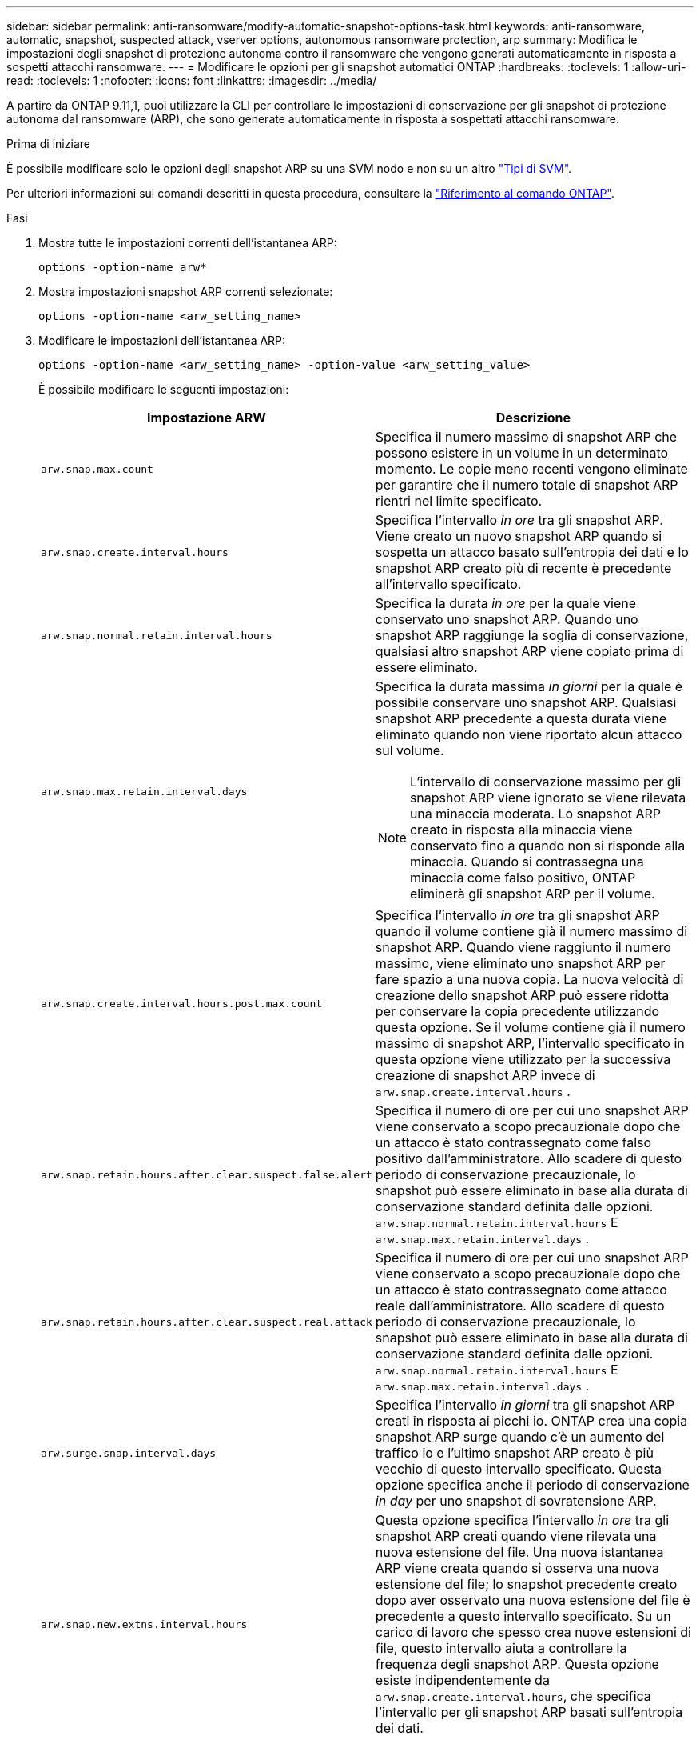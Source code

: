 ---
sidebar: sidebar 
permalink: anti-ransomware/modify-automatic-snapshot-options-task.html 
keywords: anti-ransomware, automatic, snapshot, suspected attack, vserver options, autonomous ransomware protection, arp 
summary: Modifica le impostazioni degli snapshot di protezione autonoma contro il ransomware che vengono generati automaticamente in risposta a sospetti attacchi ransomware. 
---
= Modificare le opzioni per gli snapshot automatici ONTAP
:hardbreaks:
:toclevels: 1
:allow-uri-read: 
:toclevels: 1
:nofooter: 
:icons: font
:linkattrs: 
:imagesdir: ../media/


[role="lead"]
A partire da ONTAP 9.11,1, puoi utilizzare la CLI per controllare le impostazioni di conservazione per gli snapshot di protezione autonoma dal ransomware (ARP), che sono generate automaticamente in risposta a sospettati attacchi ransomware.

.Prima di iniziare
È possibile modificare solo le opzioni degli snapshot ARP su una SVM nodo e non su un altro link:../system-admin/types-svms-concept.html["Tipi di SVM"].

Per ulteriori informazioni sui comandi descritti in questa procedura, consultare la link:https://docs.netapp.com/us-en/ontap-cli/["Riferimento al comando ONTAP"^].

.Fasi
. Mostra tutte le impostazioni correnti dell'istantanea ARP:
+
[source, cli]
----
options -option-name arw*
----
. Mostra impostazioni snapshot ARP correnti selezionate:
+
[source, cli]
----
options -option-name <arw_setting_name>
----
. Modificare le impostazioni dell'istantanea ARP:
+
[source, cli]
----
options -option-name <arw_setting_name> -option-value <arw_setting_value>
----
+
È possibile modificare le seguenti impostazioni:

+
[cols="1,3"]
|===
| Impostazione ARW | Descrizione 


| `arw.snap.max.count`  a| 
Specifica il numero massimo di snapshot ARP che possono esistere in un volume in un determinato momento. Le copie meno recenti vengono eliminate per garantire che il numero totale di snapshot ARP rientri nel limite specificato.



| `arw.snap.create.interval.hours`  a| 
Specifica l'intervallo _in ore_ tra gli snapshot ARP. Viene creato un nuovo snapshot ARP quando si sospetta un attacco basato sull'entropia dei dati e lo snapshot ARP creato più di recente è precedente all'intervallo specificato.



| `arw.snap.normal.retain.interval.hours`  a| 
Specifica la durata _in ore_ per la quale viene conservato uno snapshot ARP. Quando uno snapshot ARP raggiunge la soglia di conservazione, qualsiasi altro snapshot ARP viene copiato prima di essere eliminato.



| `arw.snap.max.retain.interval.days`  a| 
Specifica la durata massima _in giorni_ per la quale è possibile conservare uno snapshot ARP. Qualsiasi snapshot ARP precedente a questa durata viene eliminato quando non viene riportato alcun attacco sul volume.


NOTE: L'intervallo di conservazione massimo per gli snapshot ARP viene ignorato se viene rilevata una minaccia moderata. Lo snapshot ARP creato in risposta alla minaccia viene conservato fino a quando non si risponde alla minaccia. Quando si contrassegna una minaccia come falso positivo, ONTAP eliminerà gli snapshot ARP per il volume.



| `arw.snap.create.interval.hours.post.max.count`  a| 
Specifica l'intervallo _in ore_ tra gli snapshot ARP quando il volume contiene già il numero massimo di snapshot ARP. Quando viene raggiunto il numero massimo, viene eliminato uno snapshot ARP per fare spazio a una nuova copia. La nuova velocità di creazione dello snapshot ARP può essere ridotta per conservare la copia precedente utilizzando questa opzione. Se il volume contiene già il numero massimo di snapshot ARP, l'intervallo specificato in questa opzione viene utilizzato per la successiva creazione di snapshot ARP invece di `arw.snap.create.interval.hours` .



| `arw.snap.retain.hours.after.clear.suspect.false.alert` | Specifica il numero di ore per cui uno snapshot ARP viene conservato a scopo precauzionale dopo che un attacco è stato contrassegnato come falso positivo dall'amministratore. Allo scadere di questo periodo di conservazione precauzionale, lo snapshot può essere eliminato in base alla durata di conservazione standard definita dalle opzioni.  `arw.snap.normal.retain.interval.hours` E  `arw.snap.max.retain.interval.days` . 


| `arw.snap.retain.hours.after.clear.suspect.real.attack` | Specifica il numero di ore per cui uno snapshot ARP viene conservato a scopo precauzionale dopo che un attacco è stato contrassegnato come attacco reale dall'amministratore. Allo scadere di questo periodo di conservazione precauzionale, lo snapshot può essere eliminato in base alla durata di conservazione standard definita dalle opzioni.  `arw.snap.normal.retain.interval.hours` E  `arw.snap.max.retain.interval.days` . 


| `arw.surge.snap.interval.days`  a| 
Specifica l'intervallo _in giorni_ tra gli snapshot ARP creati in risposta ai picchi io. ONTAP crea una copia snapshot ARP surge quando c'è un aumento del traffico io e l'ultimo snapshot ARP creato è più vecchio di questo intervallo specificato. Questa opzione specifica anche il periodo di conservazione _in day_ per uno snapshot di sovratensione ARP.



| `arw.snap.new.extns.interval.hours`  a| 
Questa opzione specifica l'intervallo _in ore_ tra gli snapshot ARP creati quando viene rilevata una nuova estensione del file. Una nuova istantanea ARP viene creata quando si osserva una nuova estensione del file; lo snapshot precedente creato dopo aver osservato una nuova estensione del file è precedente a questo intervallo specificato. Su un carico di lavoro che spesso crea nuove estensioni di file, questo intervallo aiuta a controllare la frequenza degli snapshot ARP. Questa opzione esiste indipendentemente da `arw.snap.create.interval.hours`, che specifica l'intervallo per gli snapshot ARP basati sull'entropia dei dati.

|===

